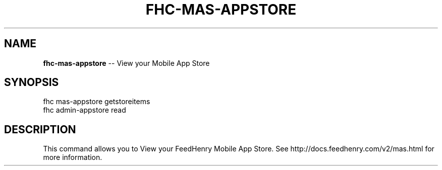 .\" Generated with Ronnjs 0.3.8
.\" http://github.com/kapouer/ronnjs/
.
.TH "FHC\-MAS\-APPSTORE" "1" "October 2012" "" ""
.
.SH "NAME"
\fBfhc-mas-appstore\fR \-\- View your Mobile App Store
.
.SH "SYNOPSIS"
.
.nf
fhc mas\-appstore getstoreitems
fhc admin\-appstore read
.
.fi
.
.SH "DESCRIPTION"
This command allows you to View your FeedHenry Mobile App Store\. See http://docs\.feedhenry\.com/v2/mas\.html for more information\.
